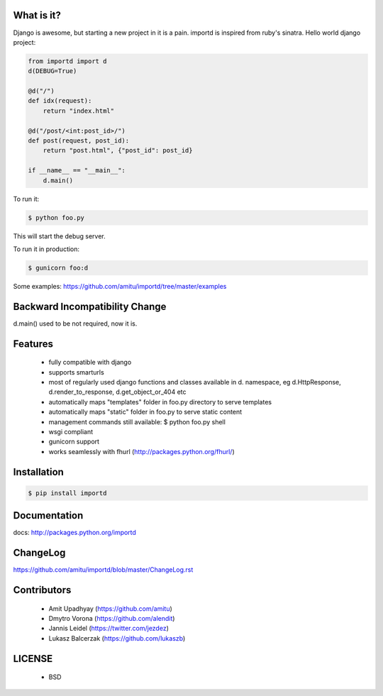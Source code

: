 What is it?
===========

Django is awesome, but starting a new project in it is a pain. importd is
inspired from ruby's sinatra. Hello world django project:

.. code-block:: python

    from importd import d
    d(DEBUG=True)

    @d("/")
    def idx(request):
        return "index.html"

    @d("/post/<int:post_id>/")
    def post(request, post_id):
        return "post.html", {"post_id": post_id}

    if __name__ == "__main__":
        d.main()

To run it:

.. code::

  $ python foo.py

This will start the debug server.

To run it in production:

.. code::

  $ gunicorn foo:d

Some examples: https://github.com/amitu/importd/tree/master/examples

Backward Incompatibility Change
===============================

d.main() used to be not required, now it is.

Features
========

 * fully compatible with django
 * supports smarturls
 * most of regularly used django functions and classes available in d.
   namespace, eg d.HttpResponse, d.render_to_response, d.get_object_or_404 etc
 * automatically maps "templates" folder in foo.py directory to serve templates
 * automatically maps "static" folder in foo.py to serve static content
 * management commands still available: $ python foo.py shell
 * wsgi compliant
 * gunicorn support
 * works seamlessly with fhurl (http://packages.python.org/fhurl/)

Installation
============

.. code::

 $ pip install importd

Documentation
=============

docs: http://packages.python.org/importd

ChangeLog
=========

https://github.com/amitu/importd/blob/master/ChangeLog.rst

Contributors
============

  * Amit Upadhyay (https://github.com/amitu)
  * Dmytro Vorona (https://github.com/alendit)
  * Jannis Leidel (https://twitter.com/jezdez)
  * Lukasz Balcerzak (https://github.com/lukaszb)

LICENSE
=======

 * BSD
